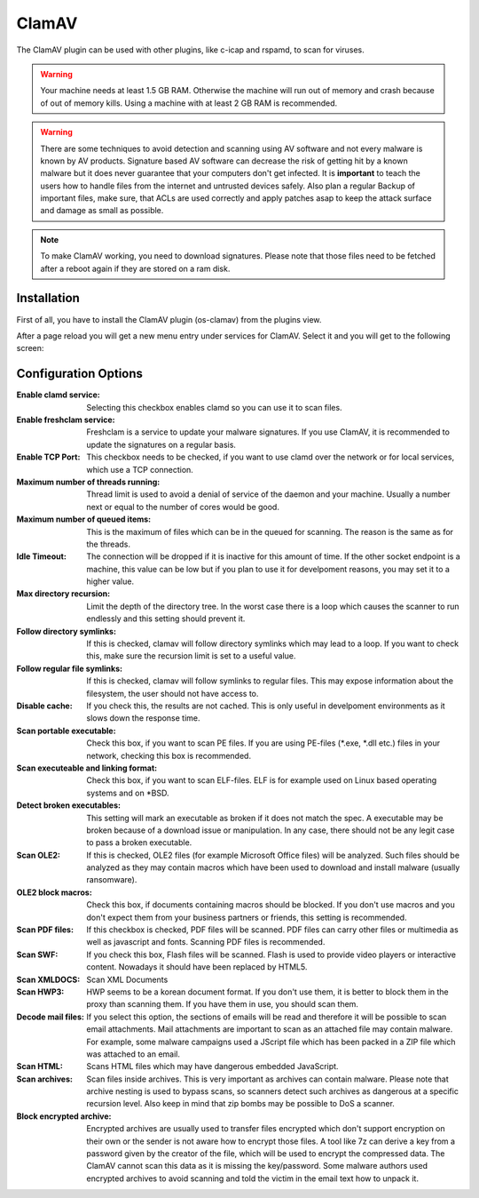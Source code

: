 ======
ClamAV
======

The ClamAV plugin can be used with other plugins, like c-icap and rspamd, to scan for viruses.

.. Warning::
    Your machine needs at least 1.5 GB RAM. Otherwise the machine will run out of
    memory and crash because of out of memory kills. Using a machine with at least
    2 GB RAM is recommended.

.. Warning::
    There are some techniques to avoid detection and scanning using AV software and not
    every malware is known by AV products.
    Signature based AV software can decrease the risk of getting hit by a known malware
    but it does never guarantee that your computers don't get infected.
    It is **important** to teach the users how to handle files from the internet
    and untrusted devices safely. Also plan a regular Backup of important files, make sure,
    that ACLs are used correctly and apply patches asap to keep the attack surface and
    damage as small as possible.

.. Note::
    To make ClamAV working, you need to download signatures.
    Please note that those files need to be fetched after a reboot again if they
    are stored on a ram disk.

------------
Installation
------------

First of all, you have to install the ClamAV plugin (os-clamav) from the plugins view.

.. image:: ../images/menu_plugins.png


After a page reload you will get a new menu entry under services for ClamAV.
Select it and you will get to the following screen:

.. image:: images/clamav_settings.png

---------------------
Configuration Options
---------------------

:Enable clamd service:
    Selecting this checkbox enables clamd so you can use it to scan files.
:Enable freshclam service:
    Freshclam is a service to update your malware signatures.
    If you use ClamAV, it is recommended to update the signatures on a regular basis.
:Enable TCP Port:
    This checkbox needs to be checked, if you want to use clamd over the network or
    for local services, which use a TCP connection.
:Maximum number of threads running:
    Thread limit is used to avoid a denial of service of the daemon and your machine.
    Usually a number next or equal to the number of cores would be good.
:Maximum number of queued items:
    This is the maximum of files which can be in the queued for scanning.
    The reason is the same as for the threads. 
:Idle Timeout:
    The connection will be dropped if it is inactive for this amount of time.
    If the other socket endpoint is a machine, this value can be low but if you
    plan to use it for develpoment reasons, you may set it to a higher value.
:Max directory recursion:
    Limit the depth of the directory tree.
    In the worst case there is a loop which causes the scanner to run endlessly and
    this setting should prevent it.
:Follow directory symlinks:
    If this is checked, clamav will follow directory symlinks which may lead to a loop.
    If you want to check this, make sure the recursion limit is set to a useful value.
:Follow regular file symlinks:
    If this is checked, clamav will follow symlinks to regular files.
    This may expose information about the filesystem, the user should not have access to.
:Disable cache:
    If you check this, the results are not cached. This is only useful in develpoment
    environments as it slows down the response time.
:Scan portable executable:
    Check this box, if you want to scan PE files.
    If you are using PE-files (\*.exe, \*.dll etc.) files in your network,
    checking this box is recommended.
:Scan executeable and linking format:
    Check this box, if you want to scan ELF-files.
    ELF is for example used on Linux based operating systems and on \*BSD.
:Detect broken executables:
    This setting will mark an executable as broken if it does not match the spec.
    A executable may be broken because of a download issue or manipulation.
    In any case, there should not be any legit case to pass a broken executable.
:Scan OLE2:
    If this is checked, OLE2 files (for example Microsoft Office files) will be analyzed.
    Such files should be analyzed as they may contain macros which have been used to download
    and install malware (usually ransomware).
:OLE2 block macros:
    Check this box, if documents containing macros should be blocked. If you don't use macros and
    you don't expect them from your business partners or friends, this setting is recommended.
:Scan PDF files:
    If this checkbox is checked, PDF files will be scanned.
    PDF files can carry other files or multimedia as well as javascript and fonts.
    Scanning PDF files is recommended.
:Scan SWF:
    If you check this box, Flash files will be scanned.
    Flash is used to provide video players or interactive content.
    Nowadays it should have been replaced by HTML5.
:Scan XMLDOCS:
    Scan XML Documents
:Scan HWP3:
    HWP seems to be a korean document format. If you don't use them, 
    it is better to block them in the proxy than scanning them.
    If you have them in use, you should scan them.
:Decode mail files:
    If you select this option, the sections of emails will be read and therefore
    it will be possible to scan email attachments.
    Mail attachments are important to scan as an attached file may contain malware.
    For example, some malware campaigns used a JScript file which has been packed
    in a ZIP file which was attached to an email.
:Scan HTML:
    Scans HTML files which may have dangerous embedded JavaScript.
:Scan archives:
    Scan files inside archives.
    This is very important as archives can contain malware.
    Please note that archive nesting is used to bypass scans,
    so scanners detect such archives as dangerous at a specific recursion level.
    Also keep in mind that zip bombs may be possible to DoS a scanner.
:Block encrypted archive:
    Encrypted archives are usually used to transfer files encrypted which don't support encryption
    on their own or the sender is not aware how to encrypt those files.
    A tool like 7z can derive a key from a password given by the creator of the file,
    which will be used to encrypt the compressed data.
    The ClamAV cannot scan this data as it is missing the key/password. Some malware authors used
    encrypted archives to avoid scanning and told the victim in the email text how to unpack it.

